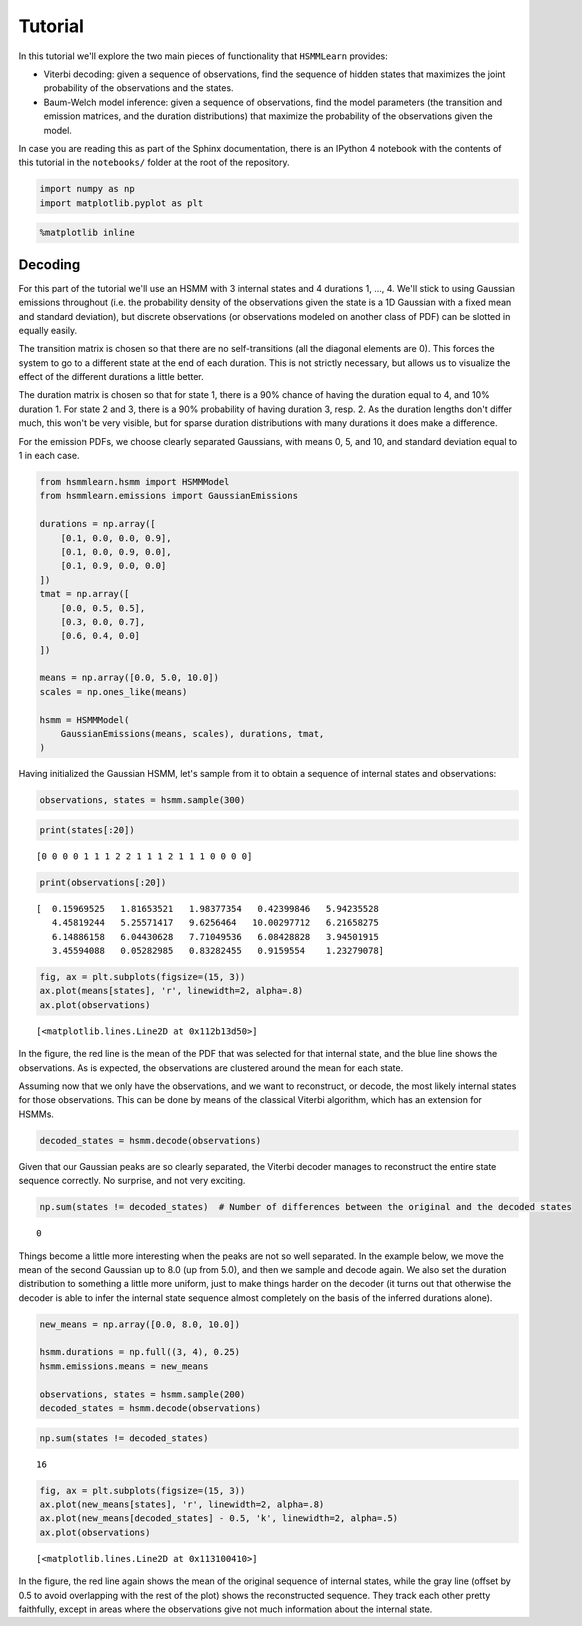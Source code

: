 
Tutorial
========

In this tutorial we'll explore the two main pieces of functionality that
``HSMMLearn`` provides:

-  Viterbi decoding: given a sequence of observations, find the sequence
   of hidden states that maximizes the joint probability of the
   observations and the states.
-  Baum-Welch model inference: given a sequence of observations, find
   the model parameters (the transition and emission matrices, and the
   duration distributions) that maximize the probability of the
   observations given the model.

In case you are reading this as part of the Sphinx documentation, there
is an IPython 4 notebook with the contents of this tutorial in the
``notebooks/`` folder at the root of the repository.

.. code:: python

    import numpy as np
    import matplotlib.pyplot as plt

.. code:: python

    %matplotlib inline

Decoding
--------

For this part of the tutorial we'll use an HSMM with 3 internal states
and 4 durations 1, ..., 4. We'll stick to using Gaussian emissions
throughout (i.e. the probability density of the observations given the
state is a 1D Gaussian with a fixed mean and standard deviation), but
discrete observations (or observations modeled on another class of PDF)
can be slotted in equally easily.

The transition matrix is chosen so that there are no self-transitions
(all the diagonal elements are 0). This forces the system to go to a
different state at the end of each duration. This is not strictly
necessary, but allows us to visualize the effect of the different
durations a little better.

The duration matrix is chosen so that for state 1, there is a 90% chance
of having the duration equal to 4, and 10% duration 1. For state 2 and
3, there is a 90% probability of having duration 3, resp. 2. As the
duration lengths don't differ much, this won't be very visible, but for
sparse duration distributions with many durations it does make a
difference.

For the emission PDFs, we choose clearly separated Gaussians, with means
0, 5, and 10, and standard deviation equal to 1 in each case.

.. code:: python

    from hsmmlearn.hsmm import HSMMModel
    from hsmmlearn.emissions import GaussianEmissions
    
    durations = np.array([
        [0.1, 0.0, 0.0, 0.9],
        [0.1, 0.0, 0.9, 0.0],
        [0.1, 0.9, 0.0, 0.0]
    ])
    tmat = np.array([
        [0.0, 0.5, 0.5],
        [0.3, 0.0, 0.7],
        [0.6, 0.4, 0.0]
    ])
    
    means = np.array([0.0, 5.0, 10.0])
    scales = np.ones_like(means)
    
    hsmm = HSMMModel(
        GaussianEmissions(means, scales), durations, tmat,
    )

Having initialized the Gaussian HSMM, let's sample from it to obtain a
sequence of internal states and observations:

.. code:: python

    observations, states = hsmm.sample(300)

.. code:: python

    print(states[:20])


.. parsed-literal::

    [0 0 0 0 1 1 1 2 2 1 1 1 2 1 1 1 0 0 0 0]


.. code:: python

    print(observations[:20])


.. parsed-literal::

    [  0.15969525   1.81653521   1.98377354   0.42399846   5.94235528
       4.45819244   5.25571417   9.6256464   10.00297712   6.21658275
       6.14886158   6.04430628   7.71049536   6.08428828   3.94501915
       3.45594088   0.05282985   0.83282455   0.9159554    1.23279078]


.. code:: python

    fig, ax = plt.subplots(figsize=(15, 3))
    ax.plot(means[states], 'r', linewidth=2, alpha=.8)
    ax.plot(observations)




.. parsed-literal::

    [<matplotlib.lines.Line2D at 0x112b13d50>]




.. image:: tutorial_files/tutorial_10_1.png


In the figure, the red line is the mean of the PDF that was selected for
that internal state, and the blue line shows the observations. As is
expected, the observations are clustered around the mean for each state.

Assuming now that we only have the observations, and we want to
reconstruct, or decode, the most likely internal states for those
observations. This can be done by means of the classical Viterbi
algorithm, which has an extension for HSMMs.

.. code:: python

    decoded_states = hsmm.decode(observations)

Given that our Gaussian peaks are so clearly separated, the Viterbi
decoder manages to reconstruct the entire state sequence correctly. No
surprise, and not very exciting.

.. code:: python

    np.sum(states != decoded_states)  # Number of differences between the original and the decoded states




.. parsed-literal::

    0



Things become a little more interesting when the peaks are not so well
separated. In the example below, we move the mean of the second Gaussian
up to 8.0 (up from 5.0), and then we sample and decode again. We also
set the duration distribution to something a little more uniform, just
to make things harder on the decoder (it turns out that otherwise the
decoder is able to infer the internal state sequence almost completely
on the basis of the inferred durations alone).

.. code:: python

    new_means = np.array([0.0, 8.0, 10.0])
    
    hsmm.durations = np.full((3, 4), 0.25)
    hsmm.emissions.means = new_means
    
    observations, states = hsmm.sample(200)
    decoded_states = hsmm.decode(observations)

.. code:: python

    np.sum(states != decoded_states)




.. parsed-literal::

    16



.. code:: python

    fig, ax = plt.subplots(figsize=(15, 3))
    ax.plot(new_means[states], 'r', linewidth=2, alpha=.8)
    ax.plot(new_means[decoded_states] - 0.5, 'k', linewidth=2, alpha=.5)
    ax.plot(observations)




.. parsed-literal::

    [<matplotlib.lines.Line2D at 0x113100410>]




.. image:: tutorial_files/tutorial_18_1.png


In the figure, the red line again shows the mean of the original
sequence of internal states, while the gray line (offset by 0.5 to avoid
overlapping with the rest of the plot) shows the reconstructed sequence.
They track each other pretty faithfully, except in areas where the
observations give not much information about the internal state.

